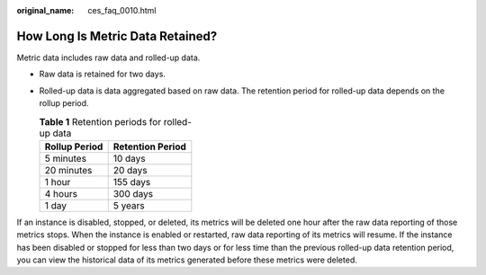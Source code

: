 :original_name: ces_faq_0010.html

.. _ces_faq_0010:

How Long Is Metric Data Retained?
=================================

Metric data includes raw data and rolled-up data.

-  Raw data is retained for two days.
-  Rolled-up data is data aggregated based on raw data. The retention period for rolled-up data depends on the rollup period.

   .. table:: **Table 1** Retention periods for rolled-up data

      ============= ================
      Rollup Period Retention Period
      ============= ================
      5 minutes     10 days
      20 minutes    20 days
      1 hour        155 days
      4 hours       300 days
      1 day         5 years
      ============= ================

If an instance is disabled, stopped, or deleted, its metrics will be deleted one hour after the raw data reporting of those metrics stops. When the instance is enabled or restarted, raw data reporting of its metrics will resume. If the instance has been disabled or stopped for less than two days or for less time than the previous rolled-up data retention period, you can view the historical data of its metrics generated before these metrics were deleted.
